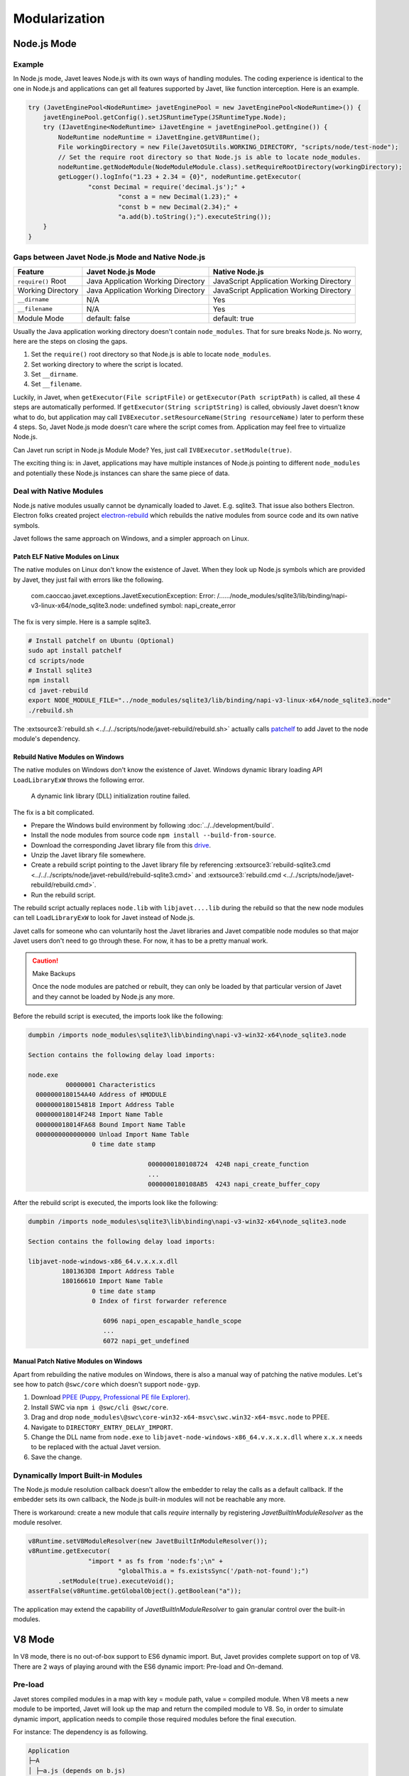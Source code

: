 ==============
Modularization
==============

Node.js Mode
============

Example
-------

In Node.js mode, Javet leaves Node.js with its own ways of handling modules. The coding experience is identical to the one in Node.js and applications can get all features supported by Javet, like function interception. Here is an example.

.. code-block:: java

    try (JavetEnginePool<NodeRuntime> javetEnginePool = new JavetEnginePool<NodeRuntime>()) {
        javetEnginePool.getConfig().setJSRuntimeType(JSRuntimeType.Node);
        try (IJavetEngine<NodeRuntime> iJavetEngine = javetEnginePool.getEngine()) {
            NodeRuntime nodeRuntime = iJavetEngine.getV8Runtime();
            File workingDirectory = new File(JavetOSUtils.WORKING_DIRECTORY, "scripts/node/test-node");
            // Set the require root directory so that Node.js is able to locate node_modules.
            nodeRuntime.getNodeModule(NodeModuleModule.class).setRequireRootDirectory(workingDirectory);
            getLogger().logInfo("1.23 + 2.34 = {0}", nodeRuntime.getExecutor(
                    "const Decimal = require('decimal.js');" +
                            "const a = new Decimal(1.23);" +
                            "const b = new Decimal(2.34);" +
                            "a.add(b).toString();").executeString());
        }
    }

Gaps between Javet Node.js Mode and Native Node.js
--------------------------------------------------

=================== ======================================= ==============================================
Feature             Javet Node.js Mode                      Native Node.js
=================== ======================================= ==============================================
``require()`` Root  Java Application Working Directory      JavaScript Application Working Directory
Working Directory   Java Application Working Directory      JavaScript Application Working Directory
``__dirname``       N/A                                     Yes
``__filename``      N/A                                     Yes
Module Mode         default: false                          default: true
=================== ======================================= ==============================================

Usually the Java application working directory doesn't contain ``node_modules``. That for sure breaks Node.js. No worry, here are the steps on closing the gaps.

1. Set the ``require()`` root directory so that Node.js is able to locate ``node_modules``.
2. Set working directory to where the script is located.
3. Set ``__dirname``.
4. Set ``__filename``.

Luckily, in Javet, when ``getExecutor(File scriptFile)`` or ``getExecutor(Path scriptPath)`` is called, all these 4 steps are automatically performed. If ``getExecutor(String scriptString)`` is called, obviously Javet doesn't know what to do, but application may call ``IV8Executor.setResourceName(String resourceName)`` later to perform these 4 steps. So, Javet Node.js mode doesn't care where the script comes from. Application may feel free to virtualize Node.js.

Can Javet run script in Node.js Module Mode? Yes, just call ``IV8Executor.setModule(true)``.

The exciting thing is: in Javet, applications may have multiple instances of Node.js pointing to different ``node_modules`` and potentially these Node.js instances can share the same piece of data.

Deal with Native Modules
------------------------

Node.js native modules usually cannot be dynamically loaded to Javet. E.g. sqlite3. That issue also bothers Electron. Electron folks created project `electron-rebuild <https://github.com/electron/electron-rebuild>`_ which rebuilds the native modules from source code and its own native symbols.

Javet follows the same approach on Windows, and a simpler approach on Linux.

Patch ELF Native Modules on Linux
^^^^^^^^^^^^^^^^^^^^^^^^^^^^^^^^^

The native modules on Linux don't know the existence of Javet. When they look up Node.js symbols which are provided by Javet, they just fail with errors like the following.

    com.caoccao.javet.exceptions.JavetExecutionException: Error: /....../node_modules/sqlite3/lib/binding/napi-v3-linux-x64/node_sqlite3.node: undefined symbol: napi_create_error

The fix is very simple. Here is a sample sqlite3.

.. code-block:: shell

    # Install patchelf on Ubuntu (Optional)
    sudo apt install patchelf
    cd scripts/node
    # Install sqlite3
    npm install
    cd javet-rebuild
    export NODE_MODULE_FILE="../node_modules/sqlite3/lib/binding/napi-v3-linux-x64/node_sqlite3.node"
    ./rebuild.sh

The :extsource3:`rebuild.sh <../../../scripts/node/javet-rebuild/rebuild.sh>` actually calls `patchelf <https://github.com/NixOS/patchelf>`_ to add Javet to the node module's dependency.

Rebuild Native Modules on Windows
^^^^^^^^^^^^^^^^^^^^^^^^^^^^^^^^^

The native modules on Windows don't know the existence of Javet. Windows dynamic library loading API ``LoadLibraryExW`` throws the following error.

    A dynamic link library (DLL) initialization routine failed.

The fix is a bit complicated.

* Prepare the Windows build environment by following :doc:`../../development/build`.
* Install the node modules from source code ``npm install --build-from-source``.
* Download the corresponding Javet library file from this `drive <https://drive.google.com/drive/folders/18wcF8c-zjZg9iZeGfNSL8-bxqJwDZVEL?usp=sharing>`_.
* Unzip the Javet library file somewhere.
* Create a rebuild script pointing to the Javet library file by referencing :extsource3:`rebuild-sqlite3.cmd <../../../scripts/node/javet-rebuild/rebuild-sqlite3.cmd>` and :extsource3:`rebuild.cmd <../../scripts/node/javet-rebuild/rebuild.cmd>`.
* Run the rebuild script.

The rebuild script actually replaces ``node.lib`` with ``libjavet....lib`` during the rebuild so that the new node modules can tell ``LoadLibraryExW`` to look for Javet instead of Node.js.

Javet calls for someone who can voluntarily host the Javet libraries and Javet compatible node modules so that major Javet users don't need to go through these. For now, it has to be a pretty manual work.

.. caution:: Make Backups

    Once the node modules are patched or rebuilt, they can only be loaded by that particular version of Javet and they cannot be loaded by Node.js any more.

Before the rebuild script is executed, the imports look like the following:

.. code-block:: text

    dumpbin /imports node_modules\sqlite3\lib\binding\napi-v3-win32-x64\node_sqlite3.node

    Section contains the following delay load imports:

    node.exe
              00000001 Characteristics
      0000000180154A40 Address of HMODULE
      0000000180154818 Import Address Table
      000000018014F248 Import Name Table
      000000018014FA68 Bound Import Name Table
      0000000000000000 Unload Import Name Table
                     0 time date stamp

                                    0000000180108724  424B napi_create_function
                                    ...
                                    0000000180108AB5  4243 napi_create_buffer_copy

After the rebuild script is executed, the imports look like the following:

.. code-block:: text

    dumpbin /imports node_modules\sqlite3\lib\binding\napi-v3-win32-x64\node_sqlite3.node

    Section contains the following delay load imports:

    libjavet-node-windows-x86_64.v.x.x.x.dll
             1801363D8 Import Address Table
             180166610 Import Name Table
                     0 time date stamp
                     0 Index of first forwarder reference

                        6096 napi_open_escapable_handle_scope
                        ...
                        6072 napi_get_undefined

Manual Patch Native Modules on Windows
^^^^^^^^^^^^^^^^^^^^^^^^^^^^^^^^^^^^^^

Apart from rebuilding the native modules on Windows, there is also a manual way of patching the native modules. Let's see how to patch ``@swc/core`` which doesn't support ``node-gyp``.

1. Download `PPEE (Puppy, Professional PE file Explorer) <https://www.mzrst.com/>`_.
2. Install SWC via ``npm i @swc/cli @swc/core``.
3. Drag and drop ``node_modules\@swc\core-win32-x64-msvc\swc.win32-x64-msvc.node`` to PPEE.
4. Navigate to ``DIRECTORY_ENTRY_DELAY_IMPORT``.
5. Change the DLL name from ``node.exe`` to ``libjavet-node-windows-x86_64.v.x.x.x.dll`` where ``x.x.x`` needs to be replaced with the actual Javet version.
6. Save the change.

Dynamically Import Built-in Modules
-----------------------------------

The Node.js module resolution callback doesn't allow the embedder to relay the calls as a default callback. If the embedder sets its own callback, the Node.js built-in modules will not be reachable any more.

There is workaround: create a new module that calls `require` internally by registering `JavetBuiltInModuleResolver` as the module resolver.

.. code-block:: java

    v8Runtime.setV8ModuleResolver(new JavetBuiltInModuleResolver());
    v8Runtime.getExecutor(
                    "import * as fs from 'node:fs';\n" +
                            "globalThis.a = fs.existsSync('/path-not-found');")
            .setModule(true).executeVoid();
    assertFalse(v8Runtime.getGlobalObject().getBoolean("a"));

The application may extend the capability of `JavetBuiltInModuleResolver` to gain granular control over the built-in modules.

V8 Mode
=======

In V8 mode, there is no out-of-box support to ES6 dynamic import. But, Javet provides complete support on top of V8. There are 2 ways of playing around with the ES6 dynamic import: Pre-load and On-demand.

Pre-load
--------

Javet stores compiled modules in a map with key = module path, value = compiled module. When V8 meets a new module to be imported, Javet will look up the map and return the compiled module to V8. So, in order to simulate dynamic import, application needs to compile those required modules before the final execution.

For instance: The dependency is as following.

.. code-block::

    Application
    ├─A
    │ ├─a.js (depends on b.js)
    │ └─B
    │   └─b.js
    ├─C
    │ └─c.js
    └─d.js

The execution steps are as following.

1. Compile module ./A/B/b.js
2. Compile module ./A/a.js
3. Compile module ./C/c.js
4. Compile module ./d.js
5. Launch the application

Here is an example. Assuming ``test.js`` depends on ``module.js``, the code looks like the following.

.. code-block:: java

    String codeString = "export function testFromModule() { return { a: 1 }; };";
    // Step 1: Assign a resource name to a piece of code.
    IV8Executor iV8Executor = v8Runtime.getExecutor(codeString).setResourceName("./module.js");
    // Step 2: Compile the module.js.
    try (V8Module v8Module = iV8Executor.compileModule()) {
        // Step 3: Evaluate the module.js.
        v8Module.executeVoid();
        if (v8Runtime.containsModule("./module.js")) {
            System.out.println("./module.js is registered as a module.");
        }
        codeString = "import { testFromModule } from './module.js'; testFromModule();";
        // Step 4: Do the same to test.js.
        iV8Executor = v8Runtime.getExecutor(codeString).setResourceName("./test.js").setModule(true);
        // Step 5: Compile and evaluate test.js and Javet will automatically feed V8 with module.js.
        try (V8ValueObject v8ValueObject = iV8Executor.execute()) {
            // Step 6: Verify the module.js taking effect.
            System.out.println("Variable a = " + v8ValueObject.getInteger("a") + ".");
        }
    }

On-demand
---------

Obviously, pre-loading modules requires application to analyze the code for complete dependency. That is too heavy in most of the cases. Luckily, Javet also supports registering a module resolver which is called back when the modules are being imported. With the module resolver, application doesn't need to analyze the code for dependency. Of course, application is responsible for security check.

Here is an example. Assuming ``test.js`` depends on ``module.js``, the code looks like the following.

.. code-block:: java

    // Step 1: Create a V8 runtime from V8 host in try-with-resource.
    try (V8Runtime v8Runtime = V8Host.getV8Instance().createV8Runtime()) {
        // Step 2: Register a custom module resolver.
        v8Runtime.setV8ModuleResolver((runtime, resourceName, v8ModuleReferrer) -> {
            // Step 3: Compile module.js from source code if the resource name matches.
            if ("./module.js".equals(resourceName)) {
                return runtime.getExecutor("export function test() { return 1; }")
                        .setResourceName(resourceName).compileV8Module();
            } else {
                return null;
            }
        });
        // Step 4: Import module.js in test.js and expose test() in global context.
        v8Runtime.getExecutor("import { test } from './module.js'; globalThis.test = test;")
                .setModule(true).setResourceName("./test.js").executeVoid();
        // Step 5: Call test() in global context.
        System.out.println("test() -> " + v8Runtime.getExecutor("test()").executeInteger());
    }

It is V8 that performs the dependency analysis. Javet just relays the callback to application and actively caches the compiled modules so that the module resolver is only called one time per module.

Synthetic Module
================

A synthetic module in V8 is a module that is created by the V8 JavaScript engine at runtime. Synthetic modules are typically used to implement new features in JavaScript, such as the module proposal for JSON imports.

Synthetic modules have a number of advantages over traditional JavaScript modules. First, they can be created and evaluated at runtime, which allows for more flexibility and dynamism. Second, synthetic modules can be isolated from the rest of the code, which makes them more secure.

Synthetic modules are implemented in V8 using a special type of module called a "Module Record". Module Records are responsible for managing the exports and imports of a module. When a synthetic module is evaluated, V8 creates a new Module Record for the module. This Module Record is then used to resolve imports and exports.

The following code snippet shows how to create and import a synthetic module.

.. code-block:: java

    v8Runtime.setV8ModuleResolver((v8Runtime, resourceName, v8ModuleReferrer) -> {
        try (V8ValueObject v8ValueObject = v8Runtime.createV8ValueObject()) {
            v8ValueObject.set("a", 1);
            try (V8ValueFunction v8ValueFunction = v8Runtime.createV8ValueFunction("(x) => x + 1")) {
                v8ValueObject.set("b", v8ValueFunction);
            }
            V8Module v8Module = v8Runtime.createV8Module("test.js", v8ValueObject);
            assertFalse(v8Module.isSourceTextModule());
            assertTrue(v8Module.isSyntheticModule());
            return v8Module;
        }
    });
    v8Runtime.getExecutor("import { a, b } from 'test.js';\n" +
                    "globalThis.a = a;\n" +
                    "globalThis.b = b;\n")
            .setModule(true).executeVoid();
    assertEquals(1, v8Runtime.getGlobalObject().getInteger("a"));
    assertEquals(2, v8Runtime.getGlobalObject().invokeInteger("b", 1));

Internals
=========

How Javet and V8 work internally for supporting modules can be found at :doc:`../../development/design`.

.. image:: ../../resources/images/javet_module_system.png
    :alt: Javet Module System

Please note that the way Javet handles dynamic import in V8 mode can be applied to Node.js mode. That means all Node.js modules can be virtualized by Javet.

